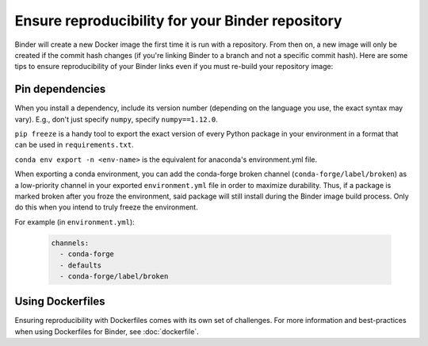 Ensure reproducibility for your Binder repository
=================================================

Binder will create a new Docker image the first time it is run with a repository.
From then on, a new image will only be created if the commit hash changes
(if you're linking Binder to a branch and not a specific commit hash). Here
are some tips to ensure reproducibility of your Binder links even if you must
re-build your repository image:

Pin dependencies
----------------

When you install a dependency, include its version number (depending on the
language you use, the exact syntax may vary). E.g., don't just specify ``numpy``,
specify ``numpy==1.12.0``.

``pip freeze`` is a handy tool to export the exact version of every Python
package in your environment in a format that can be used in ``requirements.txt``.

``conda env export -n <env-name>`` is the equivalent for anaconda's environment.yml
file.

When exporting a conda environment, you can add the conda-forge broken channel (``conda-forge/label/broken``) as a low-priority channel in your exported ``environment.yml`` file in order to maximize durability. Thus, if a package is marked broken after you froze the environment, said package will still install during the Binder image build process. Only do this when you intend to truly freeze the environment.

For example (in ``environment.yml``):

  .. code-block:: yaml

      channels:
        - conda-forge
        - defaults
        - conda-forge/label/broken

Using Dockerfiles
-----------------

Ensuring reproducibility with Dockerfiles comes with its own set of challenges.
For more information and best-practices when using Dockerfiles for Binder,
see :doc:`dockerfile`.
